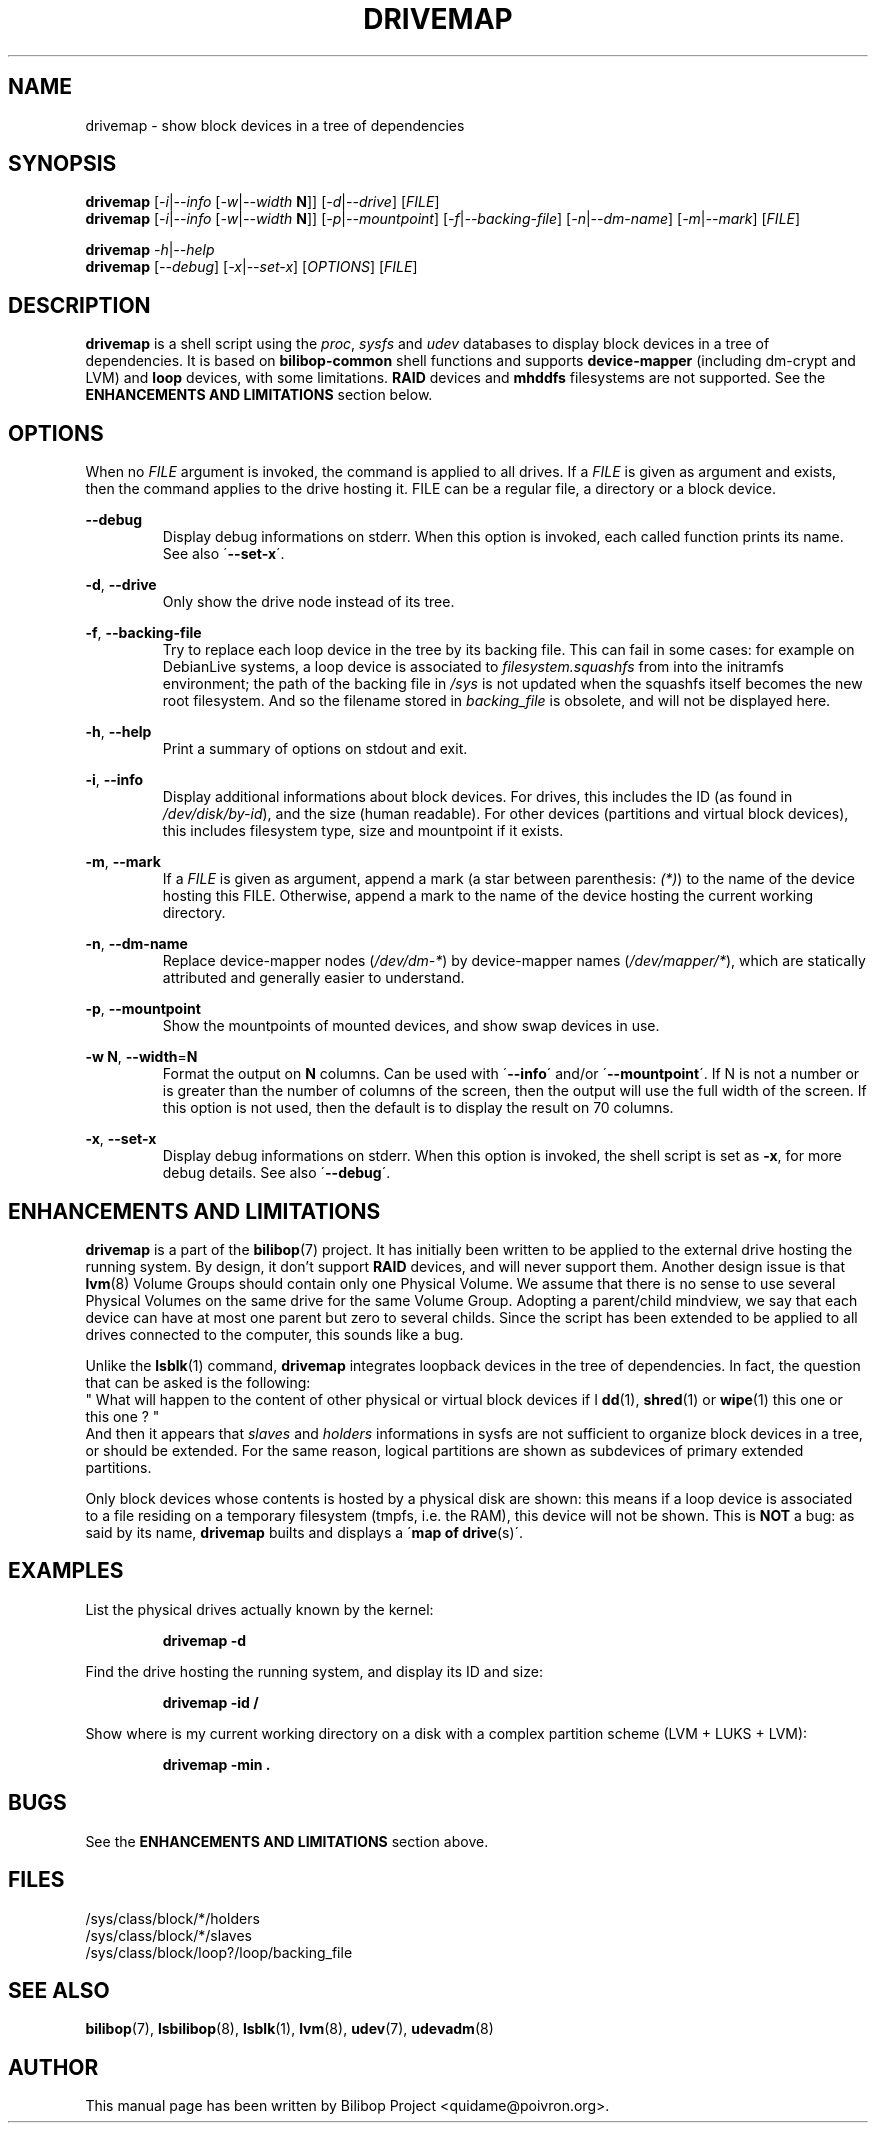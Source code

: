 .TH DRIVEMAP 1 2012\-05\-22 bilibop "User commands"

.SH NAME
drivemap \- show block devices in a tree of dependencies

.SH SYNOPSIS
.BR drivemap
.RI [ \-i | \-\-info
.RI [ \-w | \-\-width
.BR N ]]
.RI [ \-d | \-\-drive ]
.RI [ FILE ]
.br
.BR drivemap
.RI [ \-i | \-\-info
.RI [ \-w | \-\-width
.BR N ]]
.RI [ \-p | \-\-mountpoint ]
.RI [ \-f | \-\-backing\-file ]
.RI [ \-n | \-\-dm\-name ]
.RI [ \-m | \-\-mark ]
.RI [ FILE ]
.PP
.BR drivemap
.IR \-h | \-\-help
.br
.BR drivemap
.RI [ \-\-debug ]
.RI [ \-x | \-\-set\-x ]
.RI [ OPTIONS ]
.RI [ FILE ]

.SH DESCRIPTION
.B drivemap
is a shell script using the
.IR proc ,
.I sysfs
and
.I udev
databases to display block devices in a tree of dependencies.
It is based on
.B bilibop\-common
shell functions and supports
.B device\-mapper
(including dm\-crypt and LVM) and
.B loop
devices, with some limitations.
.B RAID
devices and
.B mhddfs
filesystems are not supported. See the
.B ENHANCEMENTS AND LIMITATIONS
section below.

.SH OPTIONS
When no
.I FILE
argument is invoked, the command is applied to all drives. If a
.I FILE
is given as argument and exists, then the command applies to the drive
hosting it. FILE can be a regular file, a directory or a block device.
.PP
.B \-\-debug
.RS
Display debug informations on stderr. When this option is invoked, each
called function prints its name. See also
.RB \' \-\-set\-x \'.
.RE
.PP
.BR \-d ,
.B \-\-drive
.RS
Only show the drive node instead of its tree.
.RE
.PP
.BR \-f ,
.B \-\-backing\-file
.RS
Try to replace each loop device in the tree by its backing file. This can
fail in some cases: for example on DebianLive systems, a loop device is
associated to
.I filesystem.squashfs
from into the initramfs environment; the path of the backing file in
.I /sys
is not updated when the squashfs itself becomes the new root filesystem.
And so the filename stored in
.I backing_file
is obsolete, and will not be displayed here.
.RE
.PP
.BR \-h ,
.B \-\-help
.RS
Print a summary of options on stdout and exit.
.RE
.PP
.BR \-i ,
.B \-\-info
.RS
Display additional informations about block devices. For drives, this
includes the ID (as found in
.IR /dev/disk/by-id ),
and the size (human readable). For other devices (partitions and virtual
block devices), this includes filesystem type, size and mountpoint if
it exists.
.RE
.PP
.BR \-m ,
.B \-\-mark
.RS
If a
.I FILE
is given as argument, append a mark (a star between parenthesis:
.IR (*) )
to the name of the device hosting this FILE. Otherwise, append a mark to
the name of the device hosting the current working directory.
.RE
.PP
.BR \-n ,
.B \-\-dm\-name
.RS
Replace device\-mapper nodes
.RI ( /dev/dm\-* )
by device\-mapper names
.RI ( /dev/mapper/* ),
which are statically attributed and generally easier to understand.
.RE
.PP
.BR \-p ,
.B \-\-mountpoint
.RS
Show the mountpoints of mounted devices, and show swap devices in use.
.RE
.PP
.B \-w
.BR N ,
.BR \-\-width = N
.RS
Format the output on
.B N
columns. Can be used with
.RB \' \-\-info \'
and/or
.RB \' \-\-mountpoint \'.
If N is not a number or is greater than the number of columns of the screen,
then the output will use the full width of the screen. If this option is not
used, then the default is to display the result on 70 columns.

.RE
.PP
.BR \-x ,
.B \-\-set\-x
.RS
Display debug informations on stderr. When this option is invoked, the
shell script is set as
.BR \-x ,
for more debug details. See also
.RB \' \-\-debug \'.
.RE

.SH ENHANCEMENTS AND LIMITATIONS
.B drivemap
is a part of the
.BR bilibop (7)
project. It has initially been written to be applied to the external drive
hosting the running system. By design, it don't support
.B RAID
devices, and will never support them. Another design issue is that
.BR lvm (8)
Volume Groups should contain only one Physical Volume. We assume that there
is no sense to use several Physical Volumes on the same drive for the same
Volume Group. Adopting a parent/child mindview, we say that each device can
have at most one parent but zero to several childs. Since the script has
been extended to be applied to all drives connected to the computer, this
sounds like a bug.
.PP
Unlike the
.BR lsblk (1)
command,
.B drivemap
integrates loopback devices in the tree of dependencies. In fact, the
question that can be asked is the following:
.br
" What will happen to the content of other physical or virtual block devices
if I
.BR dd (1),
.BR shred (1)
or
.BR wipe (1)
this one or this one ? "
.br
And then it appears that
.I slaves
and
.I holders
informations in sysfs are not sufficient to organize block devices in a
tree, or should be extended. For the same reason, logical partitions are
shown as subdevices of primary extended partitions.
.PP
Only block devices whose contents is hosted by a physical disk are shown:
this means if a loop device is associated to a file residing on a temporary
filesystem (tmpfs, i.e. the RAM), this device will not be shown. This is
.B NOT
a bug: as said by its name,
.B drivemap
builts and displays a
.RB \' map
.B of
.BR drive (s)\'.

.SH EXAMPLES
List the physical drives actually known by the kernel:
.IP
.B drivemap \-d
.PP
Find the drive hosting the running system, and display its ID and size:
.IP
.B drivemap \-id /
.PP
Show where is my current working directory on a disk with a complex
partition scheme (LVM + LUKS + LVM):
.IP
.B drivemap \-min .

.SH BUGS
See the
.B ENHANCEMENTS AND LIMITATIONS
section above.

.SH FILES
/sys/class/block/*/holders
.br
/sys/class/block/*/slaves
.br
/sys/class/block/loop?/loop/backing_file

.SH SEE ALSO
.BR bilibop (7),
.BR lsbilibop (8),
.BR lsblk (1),
.BR lvm (8),
.BR udev (7),
.BR udevadm (8)

.SH AUTHOR
This manual page has been written by Bilibop Project <quidame@poivron.org>.
